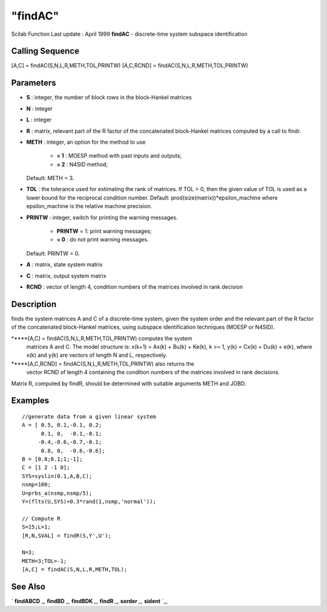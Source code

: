 ====
"findAC"
====

Scilab Function Last update : April 1999
**findAC** - discrete-time system subspace identification



Calling Sequence
~~~~~~~~~~~~~~~~

[A,C] = findAC(S,N,L,R,METH,TOL,PRINTW)
[A,C,RCND] = findAC(S,N,L,R,METH,TOL,PRINTW)




Parameters
~~~~~~~~~~


+ **S** : integer, the number of block rows in the block-Hankel
  matrices
+ **N** : integer
+ **L** : integer
+ **R** : matrix, relevant part of the R factor of the concatenated
  block-Hankel matrices computed by a call to findr.
+ **METH** : integer, an option for the method to use

    + **= 1** : MOESP method with past inputs and outputs;
    + **= 2** : N4SID method;
  Default: METH = 3.
+ **TOL** : the tolerance used for estimating the rank of matrices. If
  TOL > 0, then the given value of TOL is used as a lower bound for the
  reciprocal condition number. Default:
  prod(size(matrix))*epsilon_machine where epsilon_machine is the
  relative machine precision.
+ **PRINTW** : integer, switch for printing the warning messages.

    + **PRINTW** = 1: print warning messages;
    + **= 0** : do not print warning messages.
  Default: PRINTW = 0.
+ **A** : matrix, state system matrix
+ **C** : matrix, output system matrix
+ **RCND** : vector of length 4, condition numbers of the matrices
  involved in rank decision




Description
~~~~~~~~~~~

finds the system matrices A and C of a discrete-time system, given the
system order and the relevant part of the R factor of the concatenated
block-Hankel matrices, using subspace identification techniques (MOESP
or N4SID).

*****[A,C] = findAC(S,N,L,R,METH,TOL,PRINTW) computes the system
  matrices A and C. The model structure is: x(k+1) = Ax(k) + Bu(k) +
  Ke(k), k >= 1, y(k) = Cx(k) + Du(k) + e(k), where x(k) and y(k) are
  vectors of length N and L, respectively.
*****[A,C,RCND] = findAC(S,N,L,R,METH,TOL,PRINTW) also returns the
  vector RCND of length 4 containing the condition numbers of the
  matrices involved in rank decisions.


Matrix R, computed by findR, should be determined with suitable
arguments METH and JOBD.



Examples
~~~~~~~~


::

    
    
    //generate data from a given linear system
    A = [ 0.5, 0.1,-0.1, 0.2;
          0.1, 0,  -0.1,-0.1;      
         -0.4,-0.6,-0.7,-0.1;  
          0.8, 0,  -0.6,-0.6];      
    B = [0.8;0.1;1;-1];
    C = [1 2 -1 0];
    SYS=syslin(0.1,A,B,C);
    nsmp=100;
    U=prbs_a(nsmp,nsmp/5);
    Y=(flts(U,SYS)+0.3*rand(1,nsmp,'normal'));
    
    // Compute R
    S=15;L=1;
    [R,N,SVAL] = findR(S,Y',U');
    
    N=3;
    METH=3;TOL=-1;
    [A,C] = findAC(S,N,L,R,METH,TOL);
     
      




See Also
~~~~~~~~

` **findABCD** `_,` **findBD** `_,` **findBDK** `_,` **findR** `_,`
**sorder** `_,` **sident** `_,

.. _
      : ://./identification/findABCD.htm
.. _
      : ://./identification/findBDK.htm
.. _
      : ://./identification/sorder.htm
.. _
      : ://./identification/findBD.htm
.. _
      : ://./identification/findR.htm
.. _
      : ://./identification/sident.htm


